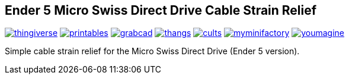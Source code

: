 ## Ender 5 Micro Swiss Direct Drive Cable Strain Relief

image:../.media/thingiverse.png[link="https://www.thingiverse.com/thing:6223826"]
image:../.media/printables.png[link="https://www.printables.com/model/584669"]
image:../.media/grabcad.png[link="https://grabcad.com/library/ender-5-micro-swiss-direct-drive-cable-strain-relief-1"]
image:../.media/thangs.png[link="https://than.gs/m/934781"]
image:../.media/cults.png[link="https://cults3d.com/en/3d-model/tool/ender-5-micro-swiss-direct-drive-cable-strain-relief"]
image:../.media/myminifactory.png[link="https://www.myminifactory.com/object/3d-print-ender-5-micro-swiss-direct-drive-cable-strain-relief-324905"]
image:../.media/youmagine.png[link="https://www.youmagine.com/designs/ender-5-micro-swiss-direct-drive-cable-strain-relief"]

Simple cable strain relief for the Micro Swiss Direct Drive (Ender 5 version).
